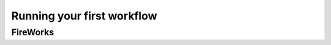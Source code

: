 ===========================
Running your first workflow
===========================


FireWorks
---------
